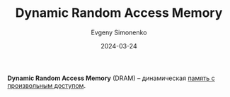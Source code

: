 :PROPERTIES:
:ID:       46dff65f-189e-4ad4-a449-14849993babb
:END:
#+TITLE: Dynamic Random Access Memory
#+AUTHOR: Evgeny Simonenko
#+LANGUAGE: Russian
#+LICENSE: CC BY-SA 4.0
#+DATE: 2024-03-24

*Dynamic Random Access Memory* (DRAM) -- динамическая [[id:0a438d7f-f260-4a7f-83a9-f568eb2489f0][память с произвольным доступом]].
